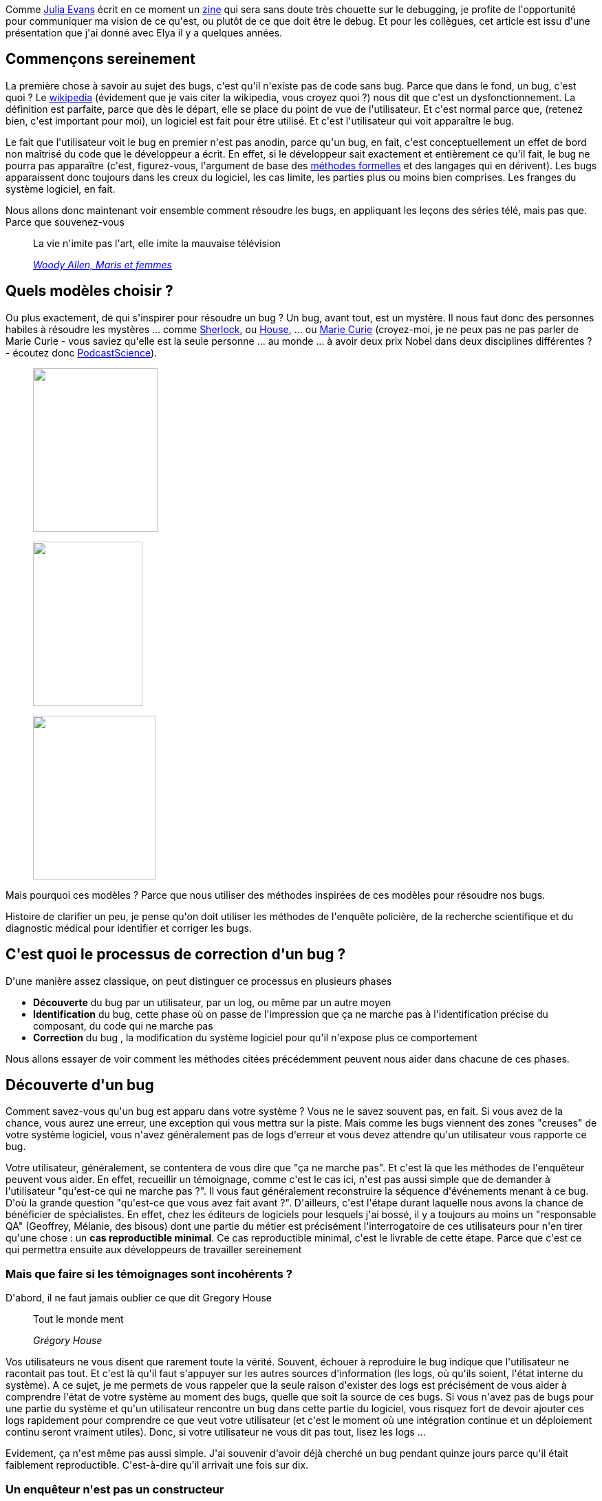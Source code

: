 :jbake-type: post
:jbake-status: published
:jbake-title: Comment bien débugger ?
:jbake-tags: debug,méthode,science,_mois_juin,_année_2020
:jbake-date: 2020-06-03
:jbake-depth: ../../../../
:jbake-uri: wordpress/2020/06/03/comment-bien-debugger.adoc
:jbake-excerpt: 
:jbake-source: https://riduidel.wordpress.com/2020/06/03/comment-bien-debugger/
:jbake-style: wordpress

++++
<!-- wp:paragraph -->
<p>Comme <a href="https://twitter.com/b0rk">Julia Evans</a> écrit en ce moment un <a href="https://wizardzines.com/zines/bugs/">zine</a> qui sera sans doute très chouette sur le debugging, je profite de l'opportunité pour communiquer ma vision de ce qu'est, ou plutôt de ce que doit être le debug. Et pour les collègues, cet article est issu d'une présentation que j'ai donné avec Elya il y a quelques années.</p>
<!-- /wp:paragraph -->

<!-- wp:heading -->
<h2>Commençons sereinement</h2>
<!-- /wp:heading -->

<!-- wp:paragraph -->
<p>La première chose à savoir au sujet des bugs, c'est qu'il n'existe pas de code sans bug. Parce que dans le fond, un bug, c'est quoi ? Le <a href="https://fr.wikipedia.org/wiki/Bug_(informatique)">wikipedia</a> (évidement que je vais citer la wikipedia, vous croyez quoi ?) nous dit que c'est un dysfonctionnement. La définition est parfaite, parce que dès le départ, elle se place du point de vue de l'utilisateur. Et c'est normal parce que, (retenez bien, c'est important pour moi), un logiciel est fait pour être utilisé. Et c'est l'utilisateur qui voit apparaître le bug.</p>
<!-- /wp:paragraph -->

<!-- wp:paragraph -->
<p>Le fait que l'utilisateur voit le bug en premier n'est pas anodin, parce qu'un bug, en fait, c'est conceptuellement un effet de bord non maîtrisé du code que le développeur a écrit. En effet, si le développeur sait exactement et entièrement ce qu'il fait, le bug ne pourra pas apparaître (c'est, figurez-vous, l'argument de base des <a href="https://fr.wikipedia.org/wiki/M%C3%A9thode_formelle_(informatique)">méthodes formelles</a> et des langages qui en dérivent). Les bugs apparaissent donc toujours dans les creux du logiciel, les cas limite, les parties plus ou moins bien comprises. Les franges du système logiciel, en fait.</p>
<!-- /wp:paragraph -->

<!-- wp:paragraph -->
<p>Nous allons donc maintenant voir ensemble comment résoudre les bugs, en appliquant les leçons des séries télé, mais pas que. Parce que souvenez-vous</p>
<!-- /wp:paragraph -->

<!-- wp:quote -->
<blockquote class="wp-block-quote"><p>La vie n'imite pas l'art, elle imite la mauvaise télévision</p><cite><a href="http://evene.lefigaro.fr/citation/vie-imite-art-imite-mauvaise-television-34788.php">Woody Allen, Maris et femmes</a></cite></blockquote>
<!-- /wp:quote -->

<!-- wp:heading -->
<h2>Quels modèles choisir ?</h2>
<!-- /wp:heading -->

<!-- wp:paragraph -->
<p>Ou plus exactement, de qui s'inspirer pour résoudre un bug ? Un bug, avant tout, est un mystère. Il nous faut donc des personnes habiles à résoudre les mystères ... comme <a href="https://fr.wikipedia.org/wiki/Sherlock_(s%C3%A9rie_t%C3%A9l%C3%A9vis%C3%A9e)">Sherlock</a>, ou <a href="https://fr.wikipedia.org/wiki/Dr_House">House</a>, ... ou <a href="https://fr.wikipedia.org/wiki/Marie_Curie">Marie Curie</a> (croyez-moi, je ne peux pas ne pas parler de Marie Curie - vous saviez qu'elle est la seule personne ... au monde ... à avoir deux prix Nobel dans deux disciplines différentes ? - écoutez donc <a href="https://www.podcastscience.fm/dossiers/2016/01/02/dossier-marie-curie/">PodcastScience</a>).</p>
<!-- /wp:paragraph -->

<!-- wp:image {"align":"left","width":181,"height":238,"sizeSlug":"large"} -->
<div class="wp-block-image"><figure class="alignleft size-large is-resized"><img src="https://pufflesandhoneyadventures.files.wordpress.com/2017/11/marie-curie.jpg" alt="" width="181" height="238" /></figure></div>
<!-- /wp:image -->

<!-- wp:image {"align":"left","width":159,"height":239,"sizeSlug":"large"} -->
<div class="wp-block-image"><figure class="alignleft size-large is-resized"><img src="https://pmcdeadline2.files.wordpress.com/2016/12/sherlock-december-30.jpg?w=647" alt="" width="159" height="239" /></figure></div>
<!-- /wp:image -->

<!-- wp:image {"align":"left","width":178,"height":238,"sizeSlug":"large"} -->
<div class="wp-block-image"><figure class="alignleft size-large is-resized"><img src="http://images1.fanpop.com/images/photos/2200000/House-dr-gregory-house-2245497-466-622.jpg" alt="" width="178" height="238" /></figure></div>
<!-- /wp:image -->

<!-- wp:paragraph -->
<p></p>
<!-- /wp:paragraph -->

<!-- wp:paragraph -->
<p>Mais pourquoi ces modèles ? Parce que nous utiliser des méthodes inspirées de ces modèles pour résoudre nos bugs.</p>
<!-- /wp:paragraph -->

<!-- wp:paragraph -->
<p>Histoire de clarifier un peu, je pense qu'on doit utiliser les méthodes de l'enquête policière, de la recherche scientifique et du diagnostic médical pour identifier et corriger les bugs.</p>
<!-- /wp:paragraph -->

<!-- wp:heading -->
<h2>C'est quoi le processus de correction d'un bug ?</h2>
<!-- /wp:heading -->

<!-- wp:paragraph -->
<p>D'une manière assez classique, on peut distinguer ce processus en plusieurs phases</p>
<!-- /wp:paragraph -->

<!-- wp:list -->
<ul><li><strong>Découverte</strong> du bug par un utilisateur, par un log, ou même par un autre moyen</li><li><strong>Identification</strong> du bug, cette phase où on passe de l'impression que ça ne marche pas à l'identification précise du composant, du code qui ne marche pas</li><li><strong>Correction</strong> du bug , la modification du système logiciel pour qu'il n'expose plus ce comportement</li></ul>
<!-- /wp:list -->

<!-- wp:paragraph -->
<p>Nous allons essayer de voir comment les méthodes citées précédemment peuvent nous aider dans chacune de ces phases.</p>
<!-- /wp:paragraph -->

<!-- wp:heading -->
<h2>Découverte d'un bug</h2>
<!-- /wp:heading -->

<!-- wp:paragraph -->
<p>Comment savez-vous qu'un bug est apparu dans votre système ? Vous ne le savez souvent pas, en fait. Si vous avez de la chance, vous aurez une erreur, une exception qui vous mettra sur la piste. Mais comme les bugs viennent des zones "creuses" de votre système logiciel, vous n'avez généralement pas de logs d'erreur et vous devez attendre qu'un utilisateur vous rapporte ce bug.</p>
<!-- /wp:paragraph -->

<!-- wp:paragraph -->
<p>Votre utilisateur, généralement, se contentera de vous dire que "ça ne marche pas". Et c'est là que les méthodes de l'enquêteur peuvent vous aider. En effet, recueillir un témoignage, comme c'est le cas ici, n'est pas aussi simple que de demander à l'utilisateur "qu'est-ce qui ne marche pas ?". Il vous faut généralement reconstruire la séquence d'événements menant à ce bug. D'où la grande question "qu'est-ce que vous avez fait avant ?". D'ailleurs, c'est l'étape durant laquelle nous avons la chance de bénéficier de spécialistes. En effet, chez les éditeurs de logiciels pour lesquels j'ai bossé, il y a toujours au moins un "responsable QA" (Geoffrey, Mélanie, des bisous) dont une partie du métier est précisément l'interrogatoire de ces utilisateurs pour n'en tirer qu'une chose : un <strong>cas reproductible minimal</strong>. Ce cas reproductible minimal, c'est le livrable de cette étape. Parce que c'est ce qui permettra ensuite aux développeurs de travailler sereinement</p>
<!-- /wp:paragraph -->

<!-- wp:heading {"level":3} -->
<h3>Mais que faire si les témoignages sont incohérents ?</h3>
<!-- /wp:heading -->

<!-- wp:paragraph -->
<p>D'abord, il ne faut jamais oublier ce que dit Gregory House</p>
<!-- /wp:paragraph -->

<!-- wp:quote -->
<blockquote class="wp-block-quote"><p>Tout le monde ment</p><cite>Grégory House</cite></blockquote>
<!-- /wp:quote -->

<!-- wp:paragraph -->
<p>Vos utilisateurs ne vous disent que rarement toute la vérité. Souvent, échouer à reproduire le bug indique que l'utilisateur ne racontait pas tout. Et c'est là qu'il faut s'appuyer sur les autres sources d'information (les logs, où qu'ils soient, l'état interne du système). A ce sujet, je me permets de vous rappeler que la seule raison d'exister des logs est précisément de vous aider à comprendre l'état de votre système au moment des bugs, quelle que soit la source de ces bugs. Si vous n'avez pas de bugs pour une partie du système et qu'un utilisateur rencontre un bug dans cette partie du logiciel, vous risquez fort de devoir ajouter ces logs rapidement pour comprendre ce que veut votre utilisateur (et c'est le moment où une intégration continue et un déploiement continu seront vraiment utiles). Donc, si votre utilisateur ne vous dit pas tout, lisez les logs ...</p>
<!-- /wp:paragraph -->

<!-- wp:paragraph -->
<p>Evidement, ça n'est même pas aussi simple. J'ai souvenir d'avoir déjà cherché un bug pendant quinze jours parce qu'il était faiblement reproductible. C'est-à-dire qu'il arrivait une fois sur dix.</p>
<!-- /wp:paragraph -->

<!-- wp:heading {"level":3} -->
<h3>Un enquêteur n'est pas un constructeur</h3>
<!-- /wp:heading -->

<!-- wp:paragraph -->
<p>C'est le moment idéal pour vous rappeler cette notion de base. Lorsque vous corrigez un bug (que vous cherchiez à le débusquer, à l'identifier où à implémenter une correction), vous n'êtes plus un développeur.</p>
<!-- /wp:paragraph -->

<!-- wp:paragraph -->
<p>Un développeur, avant tout, c'est quelqu'un qui cherche à construire un logiciel. En ce sens, c'est un peu un maçon : il assemble des briques pour produire des fonctionnalités. Ca exige de la rigueur, de l'imagination, de la capacité à se projeter dans un état idéal du système.</p>
<!-- /wp:paragraph -->

<!-- wp:paragraph -->
<p>Corriger un bug, c'est une enquête. Les qualités d'un enquêteur doivent être toutes autres. A mon sens, la première, c'est la <a href="https://fr.wiktionary.org/wiki/pugnacit%C3%A9">pugnacité</a>. C'est-à-dire l'envie de corriger le bug, quels que soient le temps, l'énergie et les moyens qu'il faudra y consacrer. Se questionner sur le fait d'abandonner la correction d'un bug ne doit pas être une option. C'est dur, parce que la personnalité des développeurs qui vise avant tout l'implémentation de nouvelles choses pousse parfois à choisir la voie de la facilité, du contournement. Lorsque vous corrigez un bug, vous ne devez jamais renoncer. L'abandon de la correction devrait à mon sens ne jamais être décidé par la personne en charge du bug, mais pas un arbitre différent.</p>
<!-- /wp:paragraph -->

<!-- wp:paragraph -->
<p>Maintenant que je vous ai regonflé (ou pas), revenons-en à notre bug.</p>
<!-- /wp:paragraph -->

<!-- wp:heading {"level":3} -->
<h3>Un peu de paperasse</h3>
<!-- /wp:heading -->

<!-- wp:paragraph -->
<p>Lorsque votre utilisateur vous a rapporté ce bug, vous avez naturellement créé un ticket dans votre bug tracker (à mon avis l'outil le plus important du processus de développement d'un produit logiciel). Quel que soit le nom de cet outil, la fonction est la même : tracer les bugs rencontré, ainsi que la façon dont ils ont été corrigés (ou pas). Que les bugs soient corrigés ou pas n'est pas si important, en fait. Ca dépend de la nature du produit, de la philosophie de l'équipe concernant la qualité perçue, de la qualité des rapports de bugs. En revanche, il est essentiel d'y mémoriser tous les bugs du logiciels et ce qui en a été fait. Il faut juste, à mon avis, un peu de méthode. Dans un rapport de bug, on doit trouver</p>
<!-- /wp:paragraph -->

<!-- wp:list -->
<ul><li>Ce que l'utilisateur a constaté, clairement identifié</li><li>Le contexte dans lequel le bug s'est produit (version de l'application, informations pertinentes sur l'utilisateur)</li><li>Les différentes théories, expériences, approches, qui ont été testées</li><li>L'approche de correction sélectionnée</li><li>Eventuellement la liste des nouveaux tests</li><li>L'impact de cette approche.</li></ul>
<!-- /wp:list -->

<!-- wp:paragraph -->
<p>Vous avez vu comme ça ressemble aux ADR ? J'espère que ça aide à éclairer un peu <a href="https://riduidel.wordpress.com/2020/04/17/et-tout-ca-ce-sont-des-decisions/">mon propos à leur sujet</a>. Normalement, à la fin de cette première phase de découverte, votre rapport de bug ne doit contenir que deux de ces choses</p>
<!-- /wp:paragraph -->

<!-- wp:list {"ordered":true} -->
<ol><li>Ce que l'utilisateur a constaté</li><li>Le contexte dans lequel le bug s'est produit</li></ol>
<!-- /wp:list -->

<!-- wp:paragraph -->
<p>Le premier point est, si vous avez de la chance, correctement écrit par l'utilisateur. Si vous avez un peu moins de chance, ou une organisation plus spécifique (par exemple un bug tracker public pour vos utilisateurs, et un bug tracker interne pour votre équipe de développement), cette partie est écrite par votre équipe QA (ou vous-même, si vraiment vous n'avez pas de chance). Ce point doit contenir le <strong>cas minimal reproductible</strong>.</p>
<!-- /wp:paragraph -->

<!-- wp:paragraph -->
<p>Le second point est avant tout validé par la QA. C'est cette équipe qui a pris le temps de vérifier chaque version déployée (même si, comme vous n'êtes pas ignoble, vous avez tout fait pour les aider en exposant les versions des différentes briques de façon claire - pour la QA). Et si vous pensez que c'est sans intérêt ... Rappelez-vous juste que ça vous permet de vous mettre sur le bon code source. Parce que débugger un autre code que celui que l'utilisateur a vu, c'est sans intérêt.</p>
<!-- /wp:paragraph -->

<!-- wp:paragraph -->
<p>Donc, maintenant, notre bug est correctement découvert, identifions-le.</p>
<!-- /wp:paragraph -->

<!-- wp:heading -->
<h2>Identification d'un bug</h2>
<!-- /wp:heading -->

<!-- wp:paragraph -->
<p>Qu'est-ce que ça veut dire ? Tout simplement qu'il faut faire un lien entre le comportement constaté par l'utilisateur et le code source de l'application. Autrement dit, identifier ce qui est radioactif (pour prendre l'exemple de Marie Curie) ou la maladie donnant ces symptômes (pour prendre à nouveau celui de House).</p>
<!-- /wp:paragraph -->

<!-- wp:heading {"level":3} -->
<h3>Comment identifier un bug ?</h3>
<!-- /wp:heading -->

<!-- wp:paragraph -->
<p>Je vais prendre comme hypothèse que vous avez votre cas minimal reproductible et m'appuyer, pour une fois, sur un truc qui marche en informatique : les tests.</p>
<!-- /wp:paragraph -->

<!-- wp:paragraph -->
<p>La première chose à faire, c'est écrire un premier test, au niveau de l'utilisateur, exposant le bug. C'est ce que je faisais il y a des années quand j'ai écrit <a href="https://github.com/riduidel/gaedo/issues?q=is%3Aissue+is%3Aclosed">gaedo</a>, et croyez-moi, ça marche très bien. Parce que ce premier test va vous permettre de tester vos théories beaucoup plus rapidement.</p>
<!-- /wp:paragraph -->

<!-- wp:heading {"level":4} -->
<h4>Mais comment tester une théorie ?</h4>
<!-- /wp:heading -->

<!-- wp:paragraph -->
<p>Une théorie, c'est une hypothèse qui pourrait expliquer pourquoi le code se comporte de cette façon. Ce que dit la méthode scientifique, c'est qu'une théorie, pour être validée, doit être mise en valeur par une expérience. Et ça, ça nécessite trois étapes</p>
<!-- /wp:paragraph -->

<!-- wp:list {"ordered":true} -->
<ol><li>Expliciter cette théorie, c'est-à-dire l'écrire (évidement dans votre rapport de bug, afin de ne pas tenter deux fois d'expliquer le bug par la même théorie)</li><li>Concevoir une expérience validant cette théorie. Attention, cette expérience ne doit valider que cette théorie. Elle va évidement prendre la forme d'un test unitaire plus précis que celui correspondant à ce qu'a observé l'utilisateur.</li><li>Valider ou pas cette théorie par l'exécution du test unitaire</li></ol>
<!-- /wp:list -->

<!-- wp:paragraph -->
<p>Si votre expérience n'est pas valide, c'est-à-dire si votre théorie concernant le bug est fausse, ça n'est pas grave. En fait, c'est même bien : ça veut juste dire que, comme House, vous avez écarté une cause possible du bug. Et c'est bien, parce qu'au bout d'un moment, quand vous aurez écarté toutes les mauvaises théories, il ne restera plus que la bonne.</p>
<!-- /wp:paragraph -->

<!-- wp:heading {"level":3} -->
<h3>La pugnacité, encore</h3>
<!-- /wp:heading -->

<!-- wp:paragraph -->
<p>Evidement, cette phase est la plus longue et la plus frustrante. Mais si vous la réalisez de cette manière, elle va vous apporter beaucoup de choses. </p>
<!-- /wp:paragraph -->

<!-- wp:paragraph -->
<p>D'abord, vous comprendre beaucoup mieux votre système logiciel.</p>
<!-- /wp:paragraph -->

<!-- wp:paragraph -->
<p>Ensuite, vous gagnerez en confiance en votre système logiciel. Parce que vous aurez essayé de le casser de multiples manières pour chaque bug que vous avez rencontré.</p>
<!-- /wp:paragraph -->

<!-- wp:paragraph -->
<p>Enfin vous gagnerez en confiance dans la méthode. Parce qu'au début, vous aurez l'impression de perdre du temps à écrire tous ces tests. Mais de mon point de vue, cette méthode vaut dix fois mieux que TDD. Parce que vous construisez votre harnais de test autour de l'usage réel de l'application, et pas autour de l'usage imaginé par un PO ou (pire encore) un développeur. Je ne veux pas écrire qu'il ne faut pas faire de TDD. Je veux juste clarifier un point douteux : TDD est bâti autour de l'hypothèse que le PO et les développeurs connaissent l'espace réel d'utilisation de l'application. Mais cette hypothèse est démontrée chaque jour par tous les bugs du monde comme fausse. Justement parce que les logiciels ont des zones sombres, que les bugs et ces tests viennent éclairer.</p>
<!-- /wp:paragraph -->

<!-- wp:heading {"level":3} -->
<h3>On fait quoi de ces tests une fois le bug corrigé ?</h3>
<!-- /wp:heading -->

<!-- wp:paragraph -->
<p>J'ai déja vu des équipes supprimer les tests correspondant aux bugs saisis par les utilisateurs, au prétexte qu'ils ralentissent l'intégration continue. A mon sens, c'est la pire erreur de qualité qui puisse se faire. Ca revient à dire qu'il vaut mieux risquer de nouvelles erreurs pour livrer plus vite. En sachant que le gain espéré est souvent de moins d'une heure. Et quand bien même il faudrait une journée entière pour jouer les tests, c'est la meilleure politique qualité du monde, parce que ces tests correspond aux erreurs constatées dans le monde réel et qui ont été corrigées.</p>
<!-- /wp:paragraph -->

<!-- wp:heading {"level":3} -->
<h3>On a trouvé la bonne théorie expliquant le bug !</h3>
<!-- /wp:heading -->

<!-- wp:paragraph -->
<p>Parce que pendant qu'on parlait accumulation de tests, un débuggeur pugnace a pris le temps de tester différentes théories, de les noter dans le bug report, en a trouvé une qui expliquait correctement le bug, a implémenté un test l'expérimentant, et ce test donne le résultat attendu (c'est-à-dire qu'il plante quand le test utilisateur plante). Donc on peut le féliciter. Et surtout, on peut noter quelle est la bonne théorie dans le rapport de bug et commiter les tests associés.</p>
<!-- /wp:paragraph -->

<!-- wp:paragraph -->
<p>Et on peut passer à la correction.</p>
<!-- /wp:paragraph -->

<!-- wp:heading -->
<h2>Correction d'un bug</h2>
<!-- /wp:heading -->

<!-- wp:paragraph -->
<p>L'avantage de cette méthode, c'est qu'elle munit rapidement votre code d'un ensemble de tests signifiants. Vous pouvez donc corriger votre bug de la manière la plus simple <strong>n'entraînant pas de régression par ailleurs</strong>. Et pour ça, je vous fait confiance, vous êtes développeurs, construire quelque chose avec un ensemble de contraintes est à mon avis assez familier à vos yeux. Je vais donc laisser cette partie de côté, surtout que c'est généralement celle sur laquelle insistent les docs de produits comme JUnit, TestNG, et tous les autres frameworks de tests.</p>
<!-- /wp:paragraph -->

<!-- wp:heading -->
<h2>Efficacité de la méthode</h2>
<!-- /wp:heading -->

<!-- wp:paragraph -->
<p>En guise de conclusion, j'aimerai rappeler pourquoi cette méthode est efficace.</p>
<!-- /wp:paragraph -->

<!-- wp:paragraph -->
<p>Avant tout, comme toute méthode, elle offre un cadre. Et si avoir un cadre est souvent contraignant, c'est aussi très utile dans les situations délicates. Or corriger un bug est une expérience psychologiquement délicate : vous devez faire le deuil de certaines de vos illusions (comme par exemple croire que vous savez écrire du code libre de bugs, ou que vous livrerez votre produit dans les temps), vous êtes soumis à une certaine pression. Et ce sont précisément dans ces conditions que le cadre devient rassurant, parce qu'il va vous permettre de reconstruire une progression là ou vous n'en voyez initialement pas.</p>
<!-- /wp:paragraph -->

<!-- wp:paragraph -->
<p>Ensuite, cette méthode s'appuie sur deux ou trois choses qui marchent : la méthode scientifique a, je pense, fait ses preuves. La méthode d'enquête également.</p>
<!-- /wp:paragraph -->

<!-- wp:paragraph -->
<p>Enfin,c'est toujours ce schéma qui est utilisé par les équipes de développement, mais il n'est que très rarement explicite. Et c'est vraiment dommage, parce que ça permettrait à mon avis de restaurer une communication correcte (c'est-à-dire ni culpabilisante, ni infantilisante) autour d'un sujet toujours crispant.</p>
<!-- /wp:paragraph -->
++++